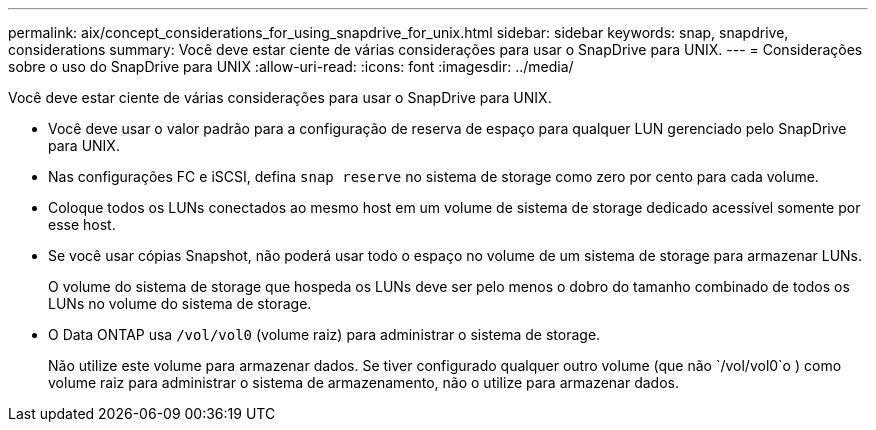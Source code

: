 ---
permalink: aix/concept_considerations_for_using_snapdrive_for_unix.html 
sidebar: sidebar 
keywords: snap, snapdrive, considerations 
summary: Você deve estar ciente de várias considerações para usar o SnapDrive para UNIX. 
---
= Considerações sobre o uso do SnapDrive para UNIX
:allow-uri-read: 
:icons: font
:imagesdir: ../media/


[role="lead"]
Você deve estar ciente de várias considerações para usar o SnapDrive para UNIX.

* Você deve usar o valor padrão para a configuração de reserva de espaço para qualquer LUN gerenciado pelo SnapDrive para UNIX.
* Nas configurações FC e iSCSI, defina `snap reserve` no sistema de storage como zero por cento para cada volume.
* Coloque todos os LUNs conectados ao mesmo host em um volume de sistema de storage dedicado acessível somente por esse host.
* Se você usar cópias Snapshot, não poderá usar todo o espaço no volume de um sistema de storage para armazenar LUNs.
+
O volume do sistema de storage que hospeda os LUNs deve ser pelo menos o dobro do tamanho combinado de todos os LUNs no volume do sistema de storage.

* O Data ONTAP usa `/vol/vol0` (volume raiz) para administrar o sistema de storage.
+
Não utilize este volume para armazenar dados. Se tiver configurado qualquer outro volume (que não `/vol/vol0`o ) como volume raiz para administrar o sistema de armazenamento, não o utilize para armazenar dados.


